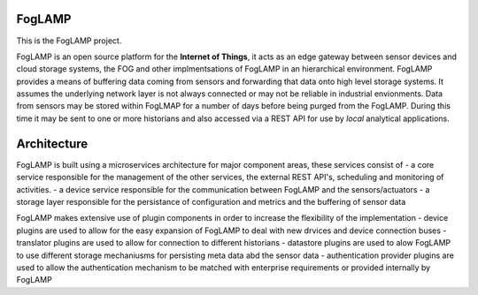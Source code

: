 FogLAMP
-------

This is the FogLAMP project.

FogLAMP is an open source platform for the **Internet of Things**, it acts as an edge gateway between sensor devices and cloud storage systems, the FOG and other implmentsations of FogLAMP in an hierarchical environment. FogLAMP provides a means of buffering data coming from sensors and forwarding that data onto high level storage systems. It assumes the underlying network layer is not always connected or may not be reliable in industrial envionments. Data from sensors may be stored within FogLMAP for a number of days before being purged from the FogLAMP. During this time it may be sent to one or more historians and also accessed via a REST API for use by *local* analytical applications.

Architecture
------------

FogLAMP is built using a microservices architecture for major component areas, these services consist of
- a core service responsible for the management of the other services, the external REST API's, scheduling and monitoring of activities.
- a device service responsible for the communication between FogLAMP and the sensors/actuators
- a storage layer responsible for the persistance of configuration and metrics and the buffering of sensor data 

FogLAMP makes extensive use of plugin components in order to increase the flexibility of the implementation
- device plugins are used to allow for the easy expansion of FogLAMP to deal with new drvices and device connection buses
- translator plugins are used to allow for connection to different historians
- datastore plugins are used to alow FogLAMP to use different storage mechaniusms for persisting meta data abd the sensor data
- authentication provider plugins are used to allow the authentication mechanism to be matched with enterprise requirements or provided internally by FogLAMP
